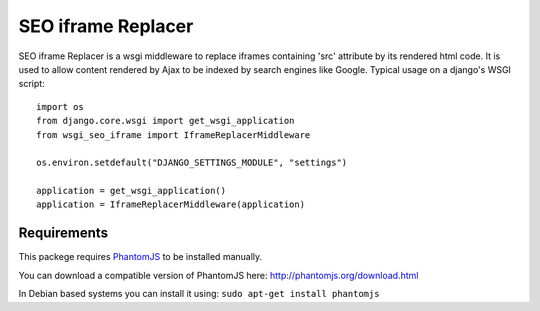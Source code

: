 ===================
SEO iframe Replacer
===================

SEO iframe Replacer is a wsgi middleware to replace iframes containing
'src' attribute by its rendered html code. It is used to allow content
rendered by Ajax to be indexed by search engines like Google. Typical
usage on a django's WSGI script::

    import os
    from django.core.wsgi import get_wsgi_application
    from wsgi_seo_iframe import IframeReplacerMiddleware

    os.environ.setdefault("DJANGO_SETTINGS_MODULE", "settings")

    application = get_wsgi_application()
    application = IframeReplacerMiddleware(application)


Requirements
============
This packege requires `PhantomJS <http://phantomjs.org/>`_
to be installed manually.

You can download a compatible version of PhantomJS
here: http://phantomjs.org/download.html

In Debian based systems you can install it using:
``sudo apt-get install phantomjs``

